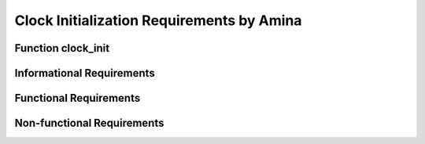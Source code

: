 ==========================================
Clock Initialization Requirements by Amina
==========================================

Function clock_init
===================

Informational Requirements
==========================


.. req:: Function clock_init
   :id: REQ_INT3_1722584947
   :status: In review
   :date-released:
   :priority: Low
   :submitted-by: Amina Srna
   :modified-by:
   :category: Functional
   :safety-asil: 
   :references: 
   :verification-and-validation: 

   --> A High-Speed External (HSE) oscillator is a clock source that operates at a high frequency and is provided by an external crystal or ceramic resonator connected to the microcontroller's oscillator pins.

.. req:: Function clock_init
   :id: REQ_INT3_1722550759
   :status: In review
   :date-released:
   :priority: Low
   :submitted-by: Amina Srna
   :modified-by:
   :category: Informational
   :safety-asil: 
   :references: 
   :verification-and-validation: 

   --> "HSEBYP" is a bit in the RCC_CR (Clock Control Register) that is used to bypass the High-Speed External (HSE) oscillator.

.. req:: Function clock_init
   :id: REQ_INT3_1722551798
   :status: In review
   :date-released:
   :priority: Low
   :submitted-by: Amina Srna
   :modified-by:
   :category: Informational
   :safety-asil: 
   :references: 
   :verification-and-validation: 

   --> "HSEON" is a bit in the RCC_CR (Clock Control Register) that is used to enable the High-Speed External (HSE) oscillator.

.. req:: Function clock_init
   :id: REQ_INT3_1722552056
   :status: In review
   :date-released:
   :priority: Low
   :submitted-by: Amina Srna
   :modified-by:
   :category: Informational
   :safety-asil: 
   :references: 
   :verification-and-validation: 

   --> "HSERDY" is a bit in the RCC_CR (Clock Control Register) that indicates the status of the High-Speed External (HSE) oscillator.

.. req:: Function clock_init
   :id: REQ_INT3_1722551868
   :status: In review
   :date-released:
   :priority: Low
   :submitted-by: Amina Srna
   :modified-by:
   :category: Informational
   :safety-asil: 
   :references: 
   :verification-and-validation: 

   --> The function configures the external high-speed oscillator (HSE) by first bypassing it if an external clock source is used, and then enabling the oscillator to provide a stable clock signal for the system.

.. req:: Function clock_init
   :id: REQ_INT3_1722552224
   :status: In review
   :date-released:
   :priority: Low
   :submitted-by: Amina Srna
   :modified-by:
   :category: Informational
   :safety-asil: 
   :references: 
   :verification-and-validation: 

   --> "PWR_CR_VOS" is a bit field in the Power Control Register (PWR_CR) that controls the voltage scaling level for the microcontroller's core.

      Three voltage scale levels:
      Scale 1: Allows the microcontroller to run at the maximum frequency (up to 100 MHz for STM32F411) with the highest performance.
      Scale 2: Reduces the maximum allowable frequency, thus lowering power consumption.
      Scale 3: Further reduces the maximum frequency, optimizing for low power consumption at the cost of performance.

.. req:: Function clock_init
   :id: REQ_INT3_1722585605
   :status: In review
   :date-released:
   :priority: Low
   :submitted-by: Amina Srna
   :modified-by:
   :category: Informational
   :safety-asil: 
   :references: 
   :verification-and-validation: 

   --> The "FLASH_ACR_LATENCY_3WS" setting in the Flash Access Control Register configures the flash memory interface to use 3 wait states in order to ensure stable and reliable flash memory read operations when the system clock frequency is high. 
      Three wait states mean that the processor will wait for 3 additional clock cycles to ensure the flash memory is ready to be accessed.

.. req:: Function clock_init
   :id: REQ_INT3_1722586358
   :status: In review
   :date-released:
   :priority: Low
   :submitted-by: Amina Srna
   :modified-by:
   :category: Informational
   :safety-asil: 
   :references: 
   :verification-and-validation: 

   --> PLLM, PLLN, and PLLP are parameters used to configure the Phase-Locked Loop (PLL) in the RCC_PLLCFGR register to generate the system clock.

      - PLLM divides the input clock frequency (range: 1 to 63) before it is fed into the PLL, ensuring it is within the PLL's operating range.
      - PLLP divides the VCO output frequency (range: 2, 4, 6, or 8) to provide the final PLL clock output used by the microcontroller.
      - PLLP divides the VCO output frequency (range: 2, 4, 6, or 8) to set the final PLL clock output frequency for the microcontroller.

.. req:: Function clock_init
   :id: REQ_INT3_1722586449
   :status: In review
   :date-released:
   :priority: Low
   :submitted-by: Amina Srna
   :modified-by:
   :category: Informational
   :safety-asil: 
   :references: 
   :verification-and-validation: 

   --> The APB1 prescaler is set by configuring the "RCC_CFGR_PPRE1" bits in the RCC_CFGR register. Dividing the system clock by 2 results in a clock frequency of 50 MHz for the APB1 peripheral when "RCC_CFGR_PPRE1_DIV2" is used.

.. req:: Function clock_init
   :id: REQ_INT3_1722591283
   :status: In review
   :date-released:
   :priority: Low
   :submitted-by: Amina Srna
   :modified-by:
   :category: Informational
   :safety-asil: 
   :references: 
   :verification-and-validation: 

   --> PLL (Phase-Locked Loop) is an electronic circuit used to generate a stable output frequency from a variable input frequency or to synchronize a signal with a reference signal. The PLL is enabled by setting the "RCC_CR_PLLON" bit in the RCC_CR register.

.. req:: Function clock_init
   :id: REQ_INT3_1722592906
   :status: In review
   :date-released:
   :priority: Low
   :submitted-by: Amina Srna
   :modified-by:
   :category: Informational
   :safety-asil: 
   :references: 
   :verification-and-validation: 

   --> To configure the system to use the PLL as the clock source, the "RCC_CFGR_SW_PLL" bits in the RCC_CFGR register are set.

.. req:: Function clock_init
   :id: REQ_INT3_1722593107
   :status: In review
   :date-released:
   :priority: Low
   :submitted-by: Amina Srna
   :modified-by:
   :category: Informational
   :safety-asil: 
   :references: 
   :verification-and-validation: 

   --> The "SystemCoreClockUpdate()" function is used to update the "SystemCoreClock" global variable with the current system clock frequency. This function recalculates the frequency based on the current configuration of the clock system, including settings for the PLL and prescalers.


Functional Requirements
=======================

.. req:: Function clock_init
   :id: REQ_INT3_1722552891
   :status: In review
   :date-released:
   :priority: Low
   :submitted-by: Amina Srna
   :modified-by:
   :category: Functional
   :safety-asil: 
   :references: 
   :verification-and-validation: 
   
   --> The function must set the HSEBYP bit in the RCC clock control register to bypass the High-Speed External (HSE) oscillator, allowing the use of an external clock signal directly.

.. req:: Function clock_init
   :id: REQ_INT3_1722553319
   :status: In review
   :date-released:
   :priority: Low
   :submitted-by: Amina Srna
   :modified-by:
   :category: Functional
   :safety-asil: 
   :references: 
   :verification-and-validation: 
   
   --> The function must set the HSEON bit in the RCC clock control register to enable the High-Speed External (HSE) oscillator as the system clock source.

.. req:: Function clock_init
   :id: REQ_INT3_1722583704
   :status: In review
   :date-released:
   :priority: Low
   :submitted-by: Amina Srna
   :modified-by:
   :category: Functional
   :safety-asil: 
   :references: 
   :verification-and-validation: 

   --> The function must continuously check the HSERDY bit in the RCC clock control register and wait until this bit is set, indicating that the High-Speed External (HSE) oscillator is stable and ready to be used as a clock source.

.. req:: Function clock_init
   :id: REQ_INT3_1722583880
   :status: Draft
   :date-released:
   :priority: Low
   :submitted-by: Amina Srna
   :modified-by:
   :category: Functional
   :safety-asil: 
   :references: 
   :verification-and-validation: 

   --> The function must clear the voltage scale bits in the PWR control register by resetting the "PWR_CR_VOS" bits to ensure any previous settings are removed before applying a new voltage scale configuration.

.. req:: Function clock_init
   :id: REQ_INT3_1722585088
   :status: In review
   :date-released:
   :priority: Low
   :submitted-by: Amina Srna
   :modified-by:
   :category: Functional
   :safety-asil: 
   :references: 
   :verification-and-validation: 

   --> The function must configure the PWR control register by setting the "PWR_CR_VOS" bits to "Scale 1".

.. req:: Function clock_init
   :id: REQ_INT3_1722585415
   :status: In review
   :date-released:
   :priority: Low
   :submitted-by: Amina Srna
   :modified-by:
   :category: Functional
   :safety-asil: 
   :references: 
   :verification-and-validation: 

   --> The function must configure the Flash Access Control Register to set the latency to 3 wait states by setting the "FLASH_ACR_LATENCY_3WS" bits. 

.. req:: Function clock_init
   :id: REQ_INT3_1722585852
   :status: In review
   :date-released:
   :priority: Low
   :submitted-by: Amina Srna
   :modified-by:
   :category: Functional
   :safety-asil: 
   :references: 
   :verification-and-validation: 

   --> The function must clear the existing configuration of the PLLM, PLLN, and PLLP bits in the RCC_PLLCFGR register by using a bitwise AND operation with the inverse of the respective bit masks.

.. req:: Function clock_init
   :id: REQ_INT3_1722585988
   :status: In review
   :date-released:
   :priority: Low
   :submitted-by: Amina Srna
   :modified-by:
   :category: Functional
   :safety-asil: 
   :references: 
   :verification-and-validation: 

   --> The function must configure the PLLM bits in the RCC_PLLCFGR register by setting them to divide the input clock frequency by a factor of 4.

.. req:: Function clock_init
   :id: REQ_INT3_1722586043
   :status: In review
   :date-released:
   :priority: Low
   :submitted-by: Amina Srna
   :modified-by:
   :category: Functional
   :safety-asil: 
   :references: 
   :verification-and-validation: 

   --> The function must configure the PLLN bits in the RCC_PLLCFGR register by setting them to multiply the VCO input frequency by a factor of 200.

.. req:: Function clock_init
   :id: REQ_INT3_1722586102
   :status: In review
   :date-released:
   :priority: Low
   :submitted-by: Amina Srna
   :modified-by:
   :category: Functional
   :safety-asil: 
   :references: 
   :verification-and-validation: 

   -> The function must configure the PLLP bits in the RCC_PLLCFGR register by setting them to divide the VCO output frequency by a factor of 2.

.. req:: Function clock_init
   :id: REQ_INT3_1722586147
   :status: In review
   :date-released:
   :priority: Low
   :submitted-by: Amina Srna
   :modified-by:
   :category: Functional
   :safety-asil: 
   :references: 
   :verification-and-validation: 

   --> The function must set the "PLLSRC" bit in the RCC_PLLCFGR register to select the High-Speed External (HSE) oscillator as the source clock for the PLL.

.. req:: Function clock_init
   :id: REQ_INT3_1722586799
   :status: In review
   :date-released:
   :priority: Low
   :submitted-by: Amina Srna
   :modified-by:
   :category: Functional
   :safety-asil: 
   :references: 
   :verification-and-validation: 

   --> The function must clear the existing APB1 prescaler settings in the RCC_CFGR register by using a bitwise AND operation with the inverse of the "RCC_CFGR_PPRE1" mask.

.. req:: Function clock_init
   :id: REQ_INT3_1722587041
   :status: In review
   :date-released:
   :priority: Low
   :submitted-by: Amina Srna
   :modified-by:
   :category: Functional
   :safety-asil: 
   :references: 
   :verification-and-validation: 

   --> The function must configure the APB1 prescaler in the RCC_CFGR register by setting the "RCC_CFGR_PPRE1_DIV2" bits.

.. req:: Function clock_init
   :id: REQ_INT3_1722587147
   :status: In review
   :date-released:
   :priority: Low
   :submitted-by: Amina Srna
   :modified-by:
   :category: Functional
   :safety-asil: 
   :references: 
   :verification-and-validation: 

   --> The function must enable the Phase-Locked Loop (PLL) by setting the "RCC_CR_PLLON" bit in the RCC_CR register.

.. req:: Function clock_init
   :id: REQ_INT3_1722589510
   :status: In review
   :date-released:
   :priority: Low
   :submitted-by: Amina Srna
   :modified-by:
   :category: Functional
   :safety-asil: 
   :references: 
   :verification-and-validation: 

   "After enabling the PLL, the function must wait for the PLL to stabilize by monitoring the "RCC_CR_PLLRDY" bit in the RCC_CR register.

.. req:: Function clock_init
   :id: REQ_INT3_1722589558
   :status: In review
   :date-released:
   :priority: Low
   :submitted-by: Amina Srna
   :modified-by:
   :category: Functional
   :safety-asil: 
   :references: 
   :verification-and-validation: 

   --> The function must ensure that the PLL is fully operational and ready by verifying that the "RCC_CR_PLLRDY" bit is set. 

.. req:: Function clock_init
   :id: REQ_INT3_1722590051
   :status: In review
   :date-released:
   :priority: Low
   :submitted-by: Amina Srna
   :modified-by:
   :category: Functional
   :safety-asil: 
   :references: 
   :verification-and-validation: 

   --> The function must select the PLL output as the system clock by setting the "RCC_CFGR_SW_PLL" bits in the RCC_CFGR register.

.. req:: Function clock_init
   :id: REQ_INT3_1722590092
   :status: In review
   :date-released:
   :priority: Low
   :submitted-by: Amina Srna
   :modified-by:
   :category: Functional
   :safety-asil: 
   :references: 
   :verification-and-validation: 

   --> After setting the PLL as the system clock source, the function must wait until the "RCC_CFGR_SWS_PLL" bit in the RCC_CFGR register is set, indicating that the PLL is now the active system clock source.

.. req:: Function clock_init
   :id: REQ_INT3_1722590154
   :status: In review
   :date-released:
   :priority: Low
   :submitted-by: Amina Srna
   :modified-by:
   :category: Functional
   :safety-asil: 
   :references: 
   :verification-and-validation: 

   --> The function must validate that the PLL output is correctly used as the system clock by checking that the `RCC_CFGR_SWS_PLL` bit is set in the RCC_CFGR register.

.. req:: Function clock_init
   :id: REQ_INT3_1722590262
   :status: In review
   :date-released:
   :priority: Low
   :submitted-by: Amina Srna
   :modified-by:
   :category: Functional
   :safety-asil: 
   :references: 
   :verification-and-validation: 

   --> The function must call the "SystemCoreClockUpdate()" function to update the "SystemCoreClock" global variable with the current system clock frequency.


Non-functional Requirements
===========================

.. req:: Function clock_init
   :id: REQ_INT3_1722594174
   :status: In review
   :date-released:
   :priority: Low
   :submitted-by: Amina Srna
   :modified-by:
   :category: Non-functional
   :safety-asil: 
   :references: 
   :verification-and-validation: 

   --> The process of enabling the external clock source must ensure that the HSE oscillator is correctly bypassed and enabled without introducing errors.

.. req:: Function clock_init
   :id: REQ_INT3_1722593988
   :status: In review
   :date-released:
   :priority: Low
   :submitted-by: Amina Srna
   :modified-by:
   :category: Non-functional
   :safety-asil: 
   :references: 
   :verification-and-validation: 

   --> The clock initialization process must complete within a maximum duration of 200 milliseconds to ensure efficient startup time and minimize delays during system boot.

.. req:: Function clock_init
   :id: REQ_INT3_1722594391
   :status: In review
   :date-released:
   :priority: Low
   :submitted-by: Amina Srna
   :modified-by:
   :category: Non-functional
   :safety-asil: 
   :references: 
   :verification-and-validation: 

   --> The configuration of the voltage scale to Scale 1 must ensure that the power supply is set to the required voltage level for maximum performance.

.. req:: Function clock_init
   :id: REQ_INT3_1722594782
   :status: In review
   :date-released:
   :priority: Low
   :submitted-by: Amina Srna
   :modified-by:
   :category: Non-functional
   :safety-asil: 
   :references: 
   :verification-and-validation: 

   --> The clock initialization must set up the system clock to PLL output with no errors.